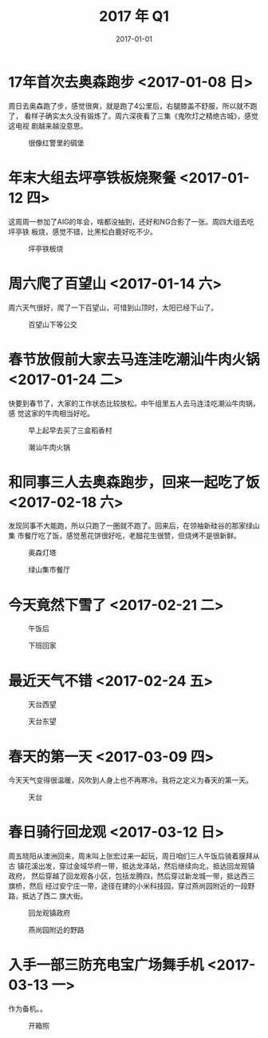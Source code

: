#+TITLE: 2017 年 Q1
#+DATE: 2017-01-01

* 17年首次去奥森跑步 <2017-01-08 日>
周日去奥森跑了步，感觉很爽，就是跑了4公里后，右腿膝盖不舒服，所以就不跑了，
看样子确实太久没有锻炼了。周六深夜看了三集《鬼吹灯之精绝古城》，感觉这电视
剧越来越没意思。

#+CAPTION: 很像红警里的碉堡
[[../static/imgs/17Q1/IMG_7349.jpg]]

* 年末大组去坪亭铁板烧聚餐 <2017-01-12 四>
这周周一参加了AIG的年会，啥都没抽到，还好和NG合影了一张。周四大组去吃坪亭铁
板烧，感觉不错，比黑松白鹿好吃不少。

#+CAPTION: 坪亭铁板烧
[[../static/imgs/17Q1/IMG_7395.jpg]]

* 周六爬了百望山 <2017-01-14 六>
周六天气很好，爬了一下百望山，可惜到山顶时，太阳已经下山了。
#+CAPTION: 百望山下等公交
[[../static/imgs/17Q1/DSC00257.jpg]]

* 春节放假前大家去马连洼吃潮汕牛肉火锅 <2017-01-24 二>
快要到春节了，大家的工作状态比较放松。中午组里五人去马连洼吃潮汕牛肉锅，感
觉这家的牛肉相当好吃。
#+CAPTION: 早上起早去买了三盒稻香村
[[../static/imgs/17Q1/IMG_7470.jpg]]
#+CAPTION: 潮汕牛肉火锅
[[../static/imgs/17Q1/IMG_7474.jpg]]

* 和同事三人去奥森跑步，回来一起吃了饭 <2017-02-18 六>
发现同事不大能跑，所以只跑了一圈就不跑了。回来后，在领袖新硅谷的那家绿山集
市餐厅吃了饭，感觉葱花饼很好吃，老醋花生很赞，但烧烤不是很新鲜。

#+CAPTION: 奥森灯塔
[[../static/imgs/17Q1/IMG_7830.jpg]]
#+CAPTION: 绿山集市餐厅
[[../static/imgs/17Q1/IMG_7832.jpg]]

* 今天竟然下雪了 <2017-02-21 二>
#+CAPTION: 午饭后
[[../static/imgs/17Q1/IMG_7846.jpg]]
#+CAPTION: 下班回家
[[../static/imgs/17Q1/IMG_7856.jpg]]

* 最近天气不错 <2017-02-24 五>
#+CAPTION: 天台西望
[[../static/imgs/17Q1/IMG_7874.jpg]]
#+CAPTION: 天台东望
[[../static/imgs/17Q1/IMG_7877.jpg]]

* 春天的第一天 <2017-03-09 四>
今天天气变得很温暖，风吹到人身上也不再寒冷。我将之定义为春天的第一天。
#+CAPTION: 天台
[[../static/imgs/17Q1/IMG_7949.jpg]]

* 春日骑行回龙观 <2017-03-12 日>
周五晓阳从澳洲回来，周末叫上张宏过来一起玩，周日咱们三人午饭后骑着膜拜从古
镇花溪出发，穿过金域华府一带，抵达龙泽站，然后继续向北，抵达回龙观镇政府，
然后穿越了回龙观各小区，包括龙腾四，然后穿过新龙城一带，抵达西三旗桥，然后
经过安宁庄一带，途径在建的小米科技园，穿过燕尚园附近的一段野路，抵达了西二
旗大街。

#+CAPTION: 回龙观镇政府
[[../static/imgs/17Q1/IMG_7996.jpg]]
#+CAPTION: 燕尚园附近的野路
[[../static/imgs/17Q1/IMG_8016.jpg]]

* 入手一部三防充电宝广场舞手机 <2017-03-13 一>
作为备机。。
#+CAPTION: 开箱照
[[../static/imgs/17Q1/IMG_8025.jpg]]
